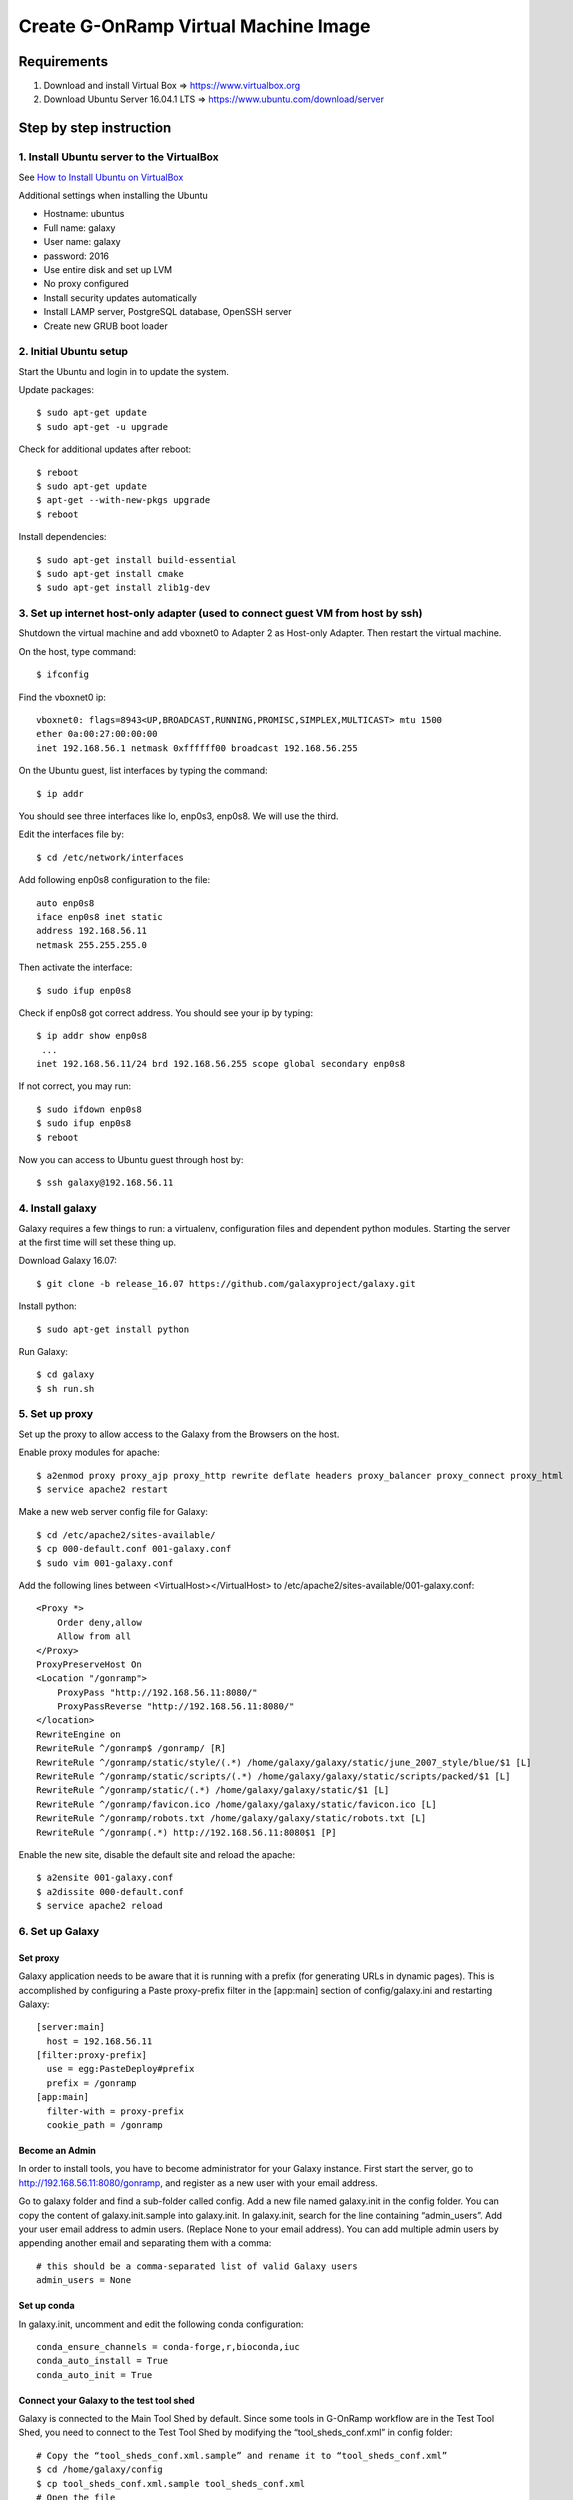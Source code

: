Create G-OnRamp Virtual Machine Image
===================================

Requirements
------------

1. Download and install Virtual Box => https://www.virtualbox.org
2. Download Ubuntu Server 16.04.1 LTS => https://www.ubuntu.com/download/server

Step by step instruction
-------------------------
1. Install Ubuntu server to the VirtualBox
******************************************
See `How to Install Ubuntu on VirtualBox <http://tecadmin.net/install-ubuntu-on-virtualbox/>`_

Additional settings when installing the Ubuntu

- Hostname: ubuntus
- Full name: galaxy
- User name: galaxy
- password: 2016
- Use entire disk and set up LVM
- No proxy configured
- Install security updates automatically
- Install LAMP server, PostgreSQL database, OpenSSH server
- Create new GRUB boot loader
  
2. Initial Ubuntu setup
***********************
Start the Ubuntu and login in to update the system.

Update packages:: 
 
  $ sudo apt-get update
  $ sudo apt-get -u upgrade
  
Check for additional updates after reboot::

  $ reboot
  $ sudo apt-get update
  $ apt-get --with-new-pkgs upgrade
  $ reboot
  
Install dependencies::

  $ sudo apt-get install build-essential
  $ sudo apt-get install cmake
  $ sudo apt-get install zlib1g-dev  

3. Set up internet host-only adapter (used to connect guest VM from host by ssh)
********************************************************************************
Shutdown the virtual machine and add vboxnet0 to Adapter 2 as Host-only Adapter. Then restart the virtual machine. 

.. image:: network.png
    :width: 500px
    :align: center
    :alt: add vboxnet0 to Adapter 2 

On the host, type command::

$ ifconfig

Find the vboxnet0 ip::

    vboxnet0: flags=8943<UP,BROADCAST,RUNNING,PROMISC,SIMPLEX,MULTICAST> mtu 1500
    ether 0a:00:27:00:00:00
    inet 192.168.56.1 netmask 0xffffff00 broadcast 192.168.56.255

On the Ubuntu guest, list interfaces by typing the command::

$ ip addr

You should see three interfaces like lo, enp0s3, enp0s8. We will use the third. 

Edit the interfaces file by::

$ cd /etc/network/interfaces

Add following enp0s8 configuration to the file::

    auto enp0s8
    iface enp0s8 inet static
    address 192.168.56.11
    netmask 255.255.255.0

Then activate the interface::

$ sudo ifup enp0s8

Check if enp0s8 got correct address. You should see your ip by typing::

    $ ip addr show enp0s8
     ...
    inet 192.168.56.11/24 brd 192.168.56.255 scope global secondary enp0s8

If not correct, you may run::

$ sudo ifdown enp0s8 
$ sudo ifup enp0s8
$ reboot

Now you can access to Ubuntu guest through host by::

$ ssh galaxy@192.168.56.11

4. Install galaxy
*****************
Galaxy requires a few things to run: a virtualenv, configuration files and dependent python modules. Starting the server at the first time will set these thing up. 

Download Galaxy 16.07::

$ git clone -b release_16.07 https://github.com/galaxyproject/galaxy.git

Install python::

$ sudo apt-get install python

Run Galaxy::

$ cd galaxy
$ sh run.sh

5. Set up proxy
***************
Set up the proxy to allow access to the Galaxy from the Browsers on the host.

Enable proxy modules for apache::

$ a2enmod proxy proxy_ajp proxy_http rewrite deflate headers proxy_balancer proxy_connect proxy_html
$ service apache2 restart

Make a new web server config file for Galaxy::

$ cd /etc/apache2/sites-available/
$ cp 000-default.conf 001-galaxy.conf
$ sudo vim 001-galaxy.conf

Add the following lines between <VirtualHost></VirtualHost> to /etc/apache2/sites-available/001-galaxy.conf::

    <Proxy *>
        Order deny,allow
        Allow from all
    </Proxy>
    ProxyPreserveHost On
    <Location "/gonramp">
        ProxyPass "http://192.168.56.11:8080/"
        ProxyPassReverse "http://192.168.56.11:8080/"
    </location>
    RewriteEngine on
    RewriteRule ^/gonramp$ /gonramp/ [R]
    RewriteRule ^/gonramp/static/style/(.*) /home/galaxy/galaxy/static/june_2007_style/blue/$1 [L]
    RewriteRule ^/gonramp/static/scripts/(.*) /home/galaxy/galaxy/static/scripts/packed/$1 [L]
    RewriteRule ^/gonramp/static/(.*) /home/galaxy/galaxy/static/$1 [L]
    RewriteRule ^/gonramp/favicon.ico /home/galaxy/galaxy/static/favicon.ico [L]
    RewriteRule ^/gonramp/robots.txt /home/galaxy/galaxy/static/robots.txt [L]
    RewriteRule ^/gonramp(.*) http://192.168.56.11:8080$1 [P]

Enable the new site, disable the default site and reload the apache::

$ a2ensite 001-galaxy.conf
$ a2dissite 000-default.conf
$ service apache2 reload


6. Set up Galaxy
****************

Set proxy
#########

Galaxy application needs to be aware that it is running with a prefix (for generating URLs in dynamic pages). This is accomplished by configuring a Paste proxy-prefix filter in the [app:main] section of config/galaxy.ini and restarting Galaxy::
  
  [server:main]
    host = 192.168.56.11
  [filter:proxy-prefix]
    use = egg:PasteDeploy#prefix
    prefix = /gonramp
  [app:main]  
    filter-with = proxy-prefix
    cookie_path = /gonramp


Become an Admin
###############
In order to install tools, you have to become administrator for your Galaxy instance. First start the server, go to http://192.168.56.11:8080/gonramp, and register as a new user with your email address. 
  
Go to galaxy folder and find a sub-folder called config. Add a new file named galaxy.init in the config folder. You can copy the content of galaxy.init.sample into galaxy.init. In galaxy.init, search for the line containing “admin_users”. Add your user email address to admin users. (Replace None to your email address). You can add multiple admin users by appending another email and separating them with a comma::
  
  # this should be a comma-separated list of valid Galaxy users
  admin_users = None
  
Set up conda
############

In galaxy.init, uncomment and edit the following conda configuration::

  conda_ensure_channels = conda-forge,r,bioconda,iuc
  conda_auto_install = True
  conda_auto_init = True
  
Connect your Galaxy to the test tool shed
#########################################

Galaxy is connected to the Main Tool Shed by default. Since some tools in G-OnRamp workflow are in the Test Tool Shed, you need to connect to the Test Tool Shed by modifying the “tool_sheds_conf.xml” in config folder::

  # Copy the “tool_sheds_conf.xml.sample” and rename it to “tool_sheds_conf.xml”
  $ cd /home/galaxy/config
  $ cp tool_sheds_conf.xml.sample tool_sheds_conf.xml
  # Open the file 
  $ vim tool_sheds_conf.xml

Uncomment the lines for the Test Tool Shed::
  
  <?xml version="1.0"?>
  <tool_sheds>
    <tool_shed name="Galaxy Main Tool Shed" url="https://toolshed.g2.bx.psu.edu/"/>
  <!-- Test Tool Shed should be used only for testing purposes.
    <tool_shed name="Galaxy Test Tool Shed" url="https://testtoolshed.g2.bx.psu.edu/"/> 
  -->
  </tool_sheds>
  
To::

  <?xml version="1.0"?>
  <tool_sheds>
    <tool_shed name="Galaxy Main Tool Shed" url="https://toolshed.g2.bx.psu.edu/"/>
    <tool_shed name="Galaxy Test Tool Shed" url="https://testtoolshed.g2.bx.psu.edu/"/> 
  </tool_sheds>
  
Add necessary datatypes
#######################

Copy the “datatypes_conf.xml.sample” and rename it to “datatypes_conf.xml”.
Add the line below in between <registration></registration>::

  <datatype extension="psl" subclass="True" type="galaxy.datatypes.tabular:Tabular" />

Other files should be ready (copy from .sample)
################################################
::

  $ cp dependency_resolvers_conf.xml.sample dependency_resolvers_conf.xml
  
Restart the server after you modified the configuration files. You can hit Ctrl-c to stop the server and then start again.

7. Install G-OnRamp tools
*************************

Go to Admin page, and click on Search Tool Shed. Click on the Tool Sheds to search and install. You can add all G-OnRamp tools in a separate panel section by adding a new tool panel section when you install the first tool and then add all the rest tools in the same panel. 

Click on Galaxy Main Tool Shed to install
#########################################

- ncbi_blast_plus (by devteam)
- Augustus 
- HISAT2
- StringTie (1.1.0)
- blastXmlToPsl 
- TrfBig 
- pslToBed 
- bamtobigwig
- hubarchivecreator 
- multi_fasta_glimmer_hmm

Click on Galaxy Test Tool Shed to install
#########################################

- snap

Tools need advanced configuration
#################################

1. multi_fasta_glimmer_hmm

Make a Dependencies folder in "/home/galaxy" and download Glimmer3 inside the folder by::

  $ mkdir Dependencies
  $ cd ~/Dependencies
  $ wget ftp://ccb.jhu.edu/pub/software/glimmerhmm/GlimmerHMM-3.0.4.tar.gz

Rename glimmerhmm executable file (glimmerhmm_linux_x86_64) to glimmerhmm and then add glimmerhmm to the path (in .bashrc).

You also need to use a trained organism by adding them as reference data in Galaxy:

Add the glimmer_hmm_trained_dir data table to tool_data_table_conf.xml in $GALAXY_ROOT/config/::

  <!-- glimmer_hmm trained_dir -->
  <table name="glimmer_hmm_trained_dir" comment_char="#">
    <columns>value, name, path</columns>
    <file path="tool-data/glimmer_hmm.loc" />
  </table> 
  
  

Add the glimmer_hmm.loc file referencing your trained organism, in tool-data. Uncomment the species and add the path to trained_dir. 

2. TrfBig

Because trf executable file is not renamed to trf successfully, so it needs to be renamed manually.
 
Go to installation path of trf::

  $ cd /home/galaxy/galaxy/database/dependencies/trf/4.07b/rmarenco/trfbig/e45bd0ffc1a4/bin
  $ mv trf407b.linux64 trf

3. Bam to Bigwig

libstdc++.so.6: version `GLIBCXX_3.4.20' not found, maybe because it is not using the right libstdc++.so.6. Delete the installed libstdc++.so.6 in the tool dependencies, so that the tool can use the system version of libstdc++.so.6::

  $ cd /home/galaxy/galaxy/database/dependencies/ucsc_tools/312/iuc/package_ucsc_tools_312/2d6bafd63401/lib/
  $ rm libstdc++.so.6





  



  








 








 
  
   
  



  

  
  


   

    

  
  
  


